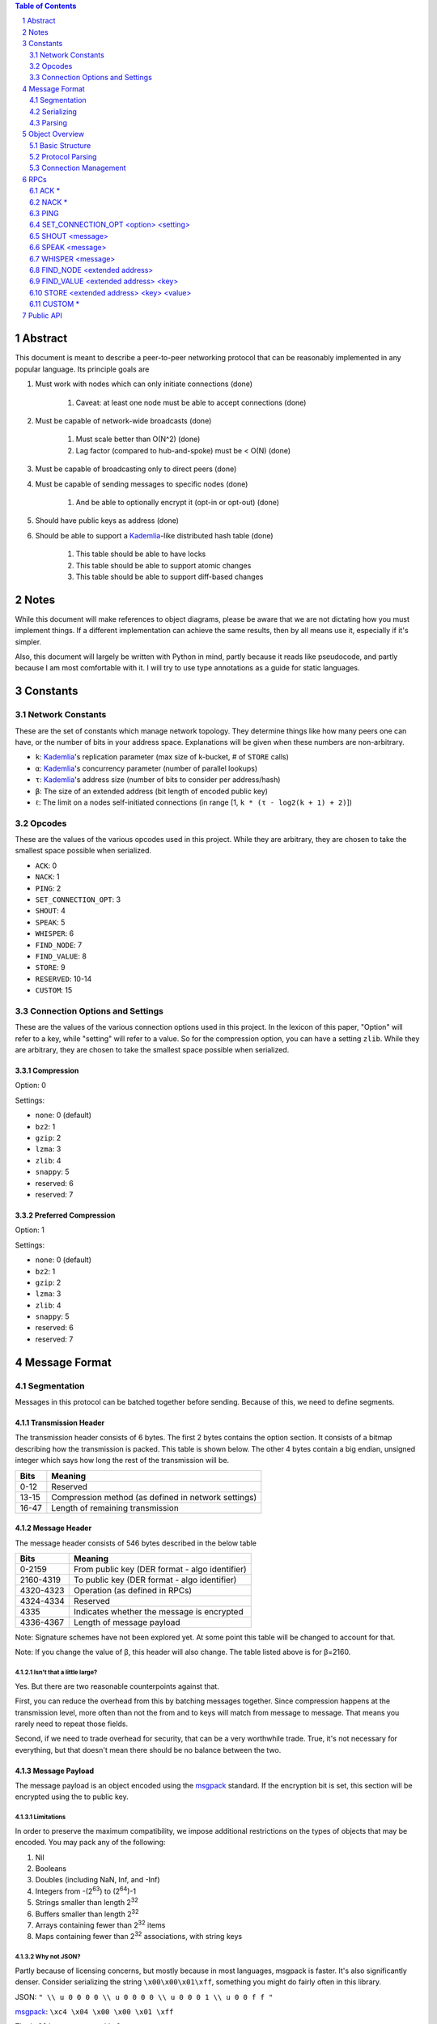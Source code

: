 .. contents:: Table of Contents
    :backlinks: none
    :depth: 2

.. sectnum::


########
Abstract
########

This document is meant to describe a peer-to-peer networking protocol that can
be reasonably implemented in any popular language. Its principle goals are

1. Must work with nodes which can only initiate connections (done)

    1. Caveat: at least one node must be able to accept connections (done)

2. Must be capable of network-wide broadcasts (done)

    1. Must scale better than O(N^2) (done)
    2. Lag factor (compared to hub-and-spoke) must be < O(N) (done)

3. Must be capable of broadcasting only to direct peers (done)
4. Must be capable of sending messages to specific nodes (done)

    1. And be able to optionally encrypt it (opt-in or opt-out) (done)

5. Should have public keys as address (done)
6. Should be able to support a `Kademlia`_-like distributed hash table (done)

    1. This table should be able to have locks
    2. This table should be able to support atomic changes
    3. This table should be able to support diff-based changes


#####
Notes
#####

While this document will make references to object diagrams, please be aware
that we are not dictating how you must implement things. If a different
implementation can achieve the same results, then by all means use it,
especially if it's simpler.

Also, this document will largely be written with Python in mind, partly because
it reads like pseudocode, and partly because I am most comfortable with it. I
will try to use type annotations as a guide for static languages.

#########
Constants
#########

=================
Network Constants
=================

These are the set of constants which manage network topology. They determine
things like how many peers one can have, or the number of bits in your address
space. Explanations will be given when these numbers are non-arbitrary.

* ``k``: `Kademlia`_'s replication parameter (max size of k-bucket, # of
  ``STORE`` calls)
* ``α``: `Kademlia`_'s concurrency parameter (number of parallel lookups)
* ``τ``: `Kademlia`_'s address size (number of bits to consider per
  address/hash)
* ``β``: The size of an extended address (bit length of encoded public key)
* ``ℓ``: The limit on a nodes self-initiated connections (in range [1,
  ``k * (τ - log2(k + 1) + 2)``])

=======
Opcodes
=======

These are the values of the various opcodes used in this project. While they are
arbitrary, they are chosen to take the smallest space possible when serialized.

* ``ACK``: 0
* ``NACK``: 1
* ``PING``: 2
* ``SET_CONNECTION_OPT``: 3
* ``SHOUT``: 4
* ``SPEAK``: 5
* ``WHISPER``: 6
* ``FIND_NODE``: 7
* ``FIND_VALUE``: 8
* ``STORE``: 9
* ``RESERVED``: 10-14
* ``CUSTOM``: 15

===============================
Connection Options and Settings
===============================

These are the values of the various connection options used in this project. In
the lexicon of this paper, "Option" will refer to a key, while "setting" will
refer to a value. So for the compression option, you can have a setting
``zlib``. While they are arbitrary, they are chosen to take the smallest space
possible when serialized.

~~~~~~~~~~~
Compression
~~~~~~~~~~~

Option: 0

Settings:

* ``none``: 0 (default)
* ``bz2``: 1
* ``gzip``: 2
* ``lzma``: 3
* ``zlib``: 4
* ``snappy``: 5
* reserved: 6
* reserved: 7

~~~~~~~~~~~~~~~~~~~~~
Preferred Compression
~~~~~~~~~~~~~~~~~~~~~

Option: 1

Settings:

* ``none``: 0 (default)
* ``bz2``: 1
* ``gzip``: 2
* ``lzma``: 3
* ``zlib``: 4
* ``snappy``: 5
* reserved: 6
* reserved: 7

##############
Message Format
##############

============
Segmentation
============

Messages in this protocol can be batched together before sending. Because of
this, we need to define segments.

~~~~~~~~~~~~~~~~~~~
Transmission Header
~~~~~~~~~~~~~~~~~~~

The transmission header consists of 6 bytes. The first 2 bytes contains the
option section. It consists of a bitmap describing how the transmission is
packed. This table is shown below. The other 4 bytes contain a big endian,
unsigned integer which says how long the rest of the transmission will be.

+-------+-----------------------------------------------------+
| Bits  | Meaning                                             |
+=======+=====================================================+
| 0-12  | Reserved                                            |
+-------+-----------------------------------------------------+
| 13-15 | Compression method (as defined in network settings) |
+-------+-----------------------------------------------------+
| 16-47 | Length of remaining transmission                    |
+-------+-----------------------------------------------------+

~~~~~~~~~~~~~~
Message Header
~~~~~~~~~~~~~~

The message header consists of 546 bytes described in the below table

+-----------+-----------------------------------------------------+
| Bits      | Meaning                                             |
+===========+=====================================================+
| 0-2159    | From public key (DER format - algo identifier)      |
+-----------+-----------------------------------------------------+
| 2160-4319 | To public key (DER format - algo identifier)        |
+-----------+-----------------------------------------------------+
| 4320-4323 | Operation (as defined in RPCs)                      |
+-----------+-----------------------------------------------------+
| 4324-4334 | Reserved                                            |
+-----------+-----------------------------------------------------+
| 4335      | Indicates whether the message is encrypted          |
+-----------+-----------------------------------------------------+
| 4336-4367 | Length of message payload                           |
+-----------+-----------------------------------------------------+

Note: Signature schemes have not been explored yet. At some point this table
will be changed to account for that.

Note: If you change the value of β, this header will also change. The table
listed above is for β=2160.

--------------------------
Isn't that a little large?
--------------------------

Yes. But there are two reasonable counterpoints against that.

First, you can reduce the overhead from this by batching messages together.
Since compression happens at the transmission level, more often than not the
from and to keys will match from message to message. That means you rarely need
to repeat those fields.

Second, if we need to trade overhead for security, that can be a very worthwhile
trade. True, it's not necessary for everything, but that doesn't mean there
should be no balance between the two.

~~~~~~~~~~~~~~~
Message Payload
~~~~~~~~~~~~~~~

The message payload is an object encoded using the `msgpack`_ standard. If the
encryption bit is set, this section will be encrypted using the to public key.

-----------
Limitations
-----------

In order to preserve the maximum compatibility, we impose additional
restrictions on the types of objects that may be encoded. You may pack any of
the following:

1. Nil
2. Booleans
3. Doubles (including NaN, Inf, and -Inf)
4. Integers from -(2\ `63`:superscript:) to (2\ `64`:superscript:)-1
5. Strings smaller than length 2\ `32`:superscript:
6. Buffers smaller than length 2\ `32`:superscript:
7. Arrays containing fewer than 2\ `32`:superscript: items
8. Maps containing fewer than 2\ `32`:superscript: associations, with string keys

-------------
Why not JSON?
-------------

Partly because of licensing concerns, but mostly because in most languages,
msgpack is faster. It's also significantly denser. Consider serializing the
string ``\x00\x00\x01\xff``, something you might do fairly often in this
library.

JSON: ``" \\ u 0 0 0 0 \\ u 0 0 0 0 \\ u 0 0 0 1 \\ u 0 0 f f "``

`msgpack`_: ``\xc4 \x04 \x00 \x00 \x01 \xff``

That's 26 bytes to msgpack's 6.

~~~~~~~~~~~~~~~~~~~~~
Transmission Overview
~~~~~~~~~~~~~~~~~~~~~

Each transmission will start with a Transmission Header, and at least one pair
of Message Header and Payload. Message Headers and Payloads *always* come in
associated pairs, and they are *always* directly next to each other.

===========
Serializing
===========

=======
Parsing
=======

Each step will be both explained, and written in a python-like pseudocode.

.. code-block:: python

    def parse_tx(transmission):
        """Splits one transmission into its message components"""
        # note: tx is short for transmission
        tx_header, tx_payload = transmission[:6], transmission[6:]
        tx_opts, tx_len_raw = tx_header[:2], tx_header[2:]
        # Now we parse the length. Luckily the standard library can do that
        tx_len = struct.unpack("!L", tx_len_raw)[0]  # type: int
        tx_compression = tx_opts[1] % 8  # type: int

        # Here we will decompress only the first tx_len bytes
        tx_payload = decompress(tx_payload[:tx_len], tx_compression)
        to_parse = len(tx_payload)  # type: int
        parsed = 0  # type: int

        while parsed < to_parse:
            msg_header = tx_payload[parsed : parsed + 546]
            parsed += 546
            # Now we parse the length. Luckily the standard library can do that
            msg_len = struct.unpack("!L", msg_header[-4:])[0]  # type: int
            msg_encrypted = msg_header[-5] % 2  # type: int
            msg_op = msg_header[-6] << 4  # type: int
            msg_from = msg_header[:270]  # type: bytes
            msg_to = msg_header[270:540]  # type: bytes
            msg_payload = tx_payload[parsed : parsed + msg_len]  # type: bytes
            parsed += msg_len
            # In production you would probably use a class, but for brevity's
            # sake, we'll yield a tuple here
            yield (msg_from, msg_to, msg_len, msg_encrypted, msg_payload)

After being split in this way, it will get

###############
Object Overview
###############

===============
Basic Structure
===============

================
Protocol Parsing
================

=====================
Connection Management
=====================

####
RPCs
####

This section describes how your node should respond to incoming network messages

=====
ACK *
=====

This is the RPC that should be sent back to acknowledge a network message as
successful, and provide return data if necessary.

======
NACK *
======

This is the RPC that should be sent back to acknowledge a network message as
failed, and provide return data if necessary.

====
PING
====

Always respond with ``ACK PING``. This will be utilized heavily in datagram
protocols like UDP or µTP.

=====================================
SET_CONNECTION_OPT <option> <setting>
=====================================

This will take two arguments. The first will be the option you wish to set, and
the second is what you will set it to. Typically this will be something like
enabling a compression method, or setting one as preferred.

Should either respond ``ACK SET_CONNECTION_OPT <option> <setting>`` or
``NACK SET_CONNECTION_OPT <option> <setting>``, depending on if your node
supports this setting.

===============
SHOUT <message>
===============

This indicates that a message should be forwarded to all peers if you have not
previously seen it. ``ACK`` s are ill-advised here.

Assuming the above, and that ``ℓ`` is obeyed, we should be able to make some
reasonable assumptions.

~~~~~~~~~~~~~~~~~~~
Defining Some Terms
~~~~~~~~~~~~~~~~~~~

::

    n    number of nodes on the network
    ℓ    the limit on outward connections
    m    the number of messages per broadcast
    t    sum(node.num_connections for node in nodes)

~~~~~~~~~~~~~~~~~~~~~~~~~~~~~~~~
Special Case: Saturated Networks
~~~~~~~~~~~~~~~~~~~~~~~~~~~~~~~~

This case is less efficient in most situations. Because each node can
see all other nodes, we can say that it has (n - 1) connections. Each
node will relay to all but one of its connections, except the original
sender, who sends it to all. Therefore we can say:

::

   t = (n - 1) × n
   m = t - n + 1
   = (n - 1) × n - n + 1
   = n^2 - 2n + 1
   = (n - 1)^2
   = Θ(n^2)

.. figure:: pics/saturatednetworkgraph.png
    :alt: Data sent to nodes on a network for a single broadcast in saturated
        networks

    Data sent to nodes on a network for a single broadcast in saturated networks

~~~~~~~~~~~~~~~~~~~~~~~~~~~~~~
Special Case: Limited Networks
~~~~~~~~~~~~~~~~~~~~~~~~~~~~~~

A limited network is where each node has ℓ outward connections. This is
the limit set in software, so a node will not initiate more than ℓ
connections on its own. Because connections must have another end, we
can conclude that the number of inward connections per node is also ℓ.
Therefore:

::

   t = 2ℓ × n
   m = t - n + 1
   = 2ℓ × n - n + 1
   = (2ℓ - 1) × n + 1
   = Θ(n)

.. figure:: pics/limitednetworkgraph.png
    :alt: Data sent to nodes on a network for a single broadcast in limited
        networks

    Data sent to nodes on a network for a single broadcast in limited networks

~~~~~~~~~~~~~~~
Crossover Point
~~~~~~~~~~~~~~~

You should be able to show where these two domains meet by finding the point
where m is equal.

::

    (n - 1)^2 = (2ℓ - 1) × n + 1
    n^2 - 2n + 1 = (2ℓ - 1) × n + 1
    n^2 - 2n = (2ℓ - 1) × n
    n - 2 = 2ℓ - 1
    n = 2ℓ + 1

.. figure:: pics/crossovergraph.png
    :alt: Data sent to nodes on a network for a single broadcast

    Data sent to nodes on a network for a single broadcast

~~~~~~~~~~~~
Lag Analysis
~~~~~~~~~~~~

I managed to find the worst possible network topology for lag that this
library will generate. It looks like:

.. figure:: pics/WorstCaseL1.png
   :alt: Delay in hops for a worst-case network with ℓ=1

   Delay in hops for a worst-case network with ℓ=1

.. figure:: pics/WorstCaseL2.png
   :alt: Delay in hops for a worst-case network with ℓ=2

   Delay in hops for a worst-case network with ℓ=2

The lag it experiences is described by the following formula (assuming similar
bandwidth and latency):

::

    lag = ceil(max((n-2) ÷ ℓ, 1)) for all networks where n > 2ℓ + 1

~~~~~~~~~~
Conclusion
~~~~~~~~~~

From this, we can gather the following:

1. For all networks where n < 2ℓ + 1, m is Θ(n^2)
2. For all networks where n >= 2ℓ + 1, m is Θ(n)
3. All networks are O(n)
4. Lag follows ceil(max((n-2) ÷ ℓ, 1))

~~~~~~~~~~~~~~~~~~~~~~~~~~~~~~~~~~~~~~
Comparison to Centralized Architecture
~~~~~~~~~~~~~~~~~~~~~~~~~~~~~~~~~~~~~~

When comparing to a simplified server model, it becomes clear that there is a
fixed, linearly scaling cost for migrating to this peer-to-peer architecture.

The model we'll compare against has the following characteristics:

1. When it receives a message, it echoes it to each other client
2. It has ℓ threads writing data out
3. Each client has similar lag and bandwidth

Such a network should follow the formula:

::

    lag = ceil((n-1) ÷ ℓ) + 1

This means that, for any network comparison of equal ℓ and n, you have the
following change in costs:

1. Worst case lag is *at worst* the same as it was before (ratio ≤ 1)
2. *Total* bandwidth used is increased by a factor of 2ℓ - 1 + (1 ÷ n)

Therefore, we can conclude that this broadcast design satisfies the requirements
for an efficient protocol.

===============
SPEAK <message>
===============

This indicates that a message may be forwarded to all peers *at your
discretion*, if you have not previously seen it. By default a node should *not*
forward it, but there are some situations where it might be desirable.

``ACK`` s are not necessary except on UDP-like transports, since the nodes
receiving this message are directly connected. If it is difficult to implement
this conditional, send the ``ACK`` by default.

=================
WHISPER <message>
=================

This indicates that a message is intended for a specific destination. The
message may or not be encrypted. That should be handled on the message parser
level.

Acknowledge these messages in the format
``ACK WHISPER <sig or hash of message>``.

~~~~~~~~~~~~~~~~~~~~~
If Directly Connected
~~~~~~~~~~~~~~~~~~~~~

Send the message directly. Encrypt if on an insecure transport. Otherwise
encryption is optional.

~~~~~~~~~~~~~~~~~~~~~~~~~
If Not Directly Connected
~~~~~~~~~~~~~~~~~~~~~~~~~

Otherwise things can be ambiguous. Both of these methods should be supported,
but the decision on which to take should be made locally.

---------
Iterative
---------

This strategy should be preferred if your k-buckets are not yet filled.
Essentially you should issue ``FIND_NODE`` RPCs until you've received the info
for the node you are looking for. When this has happened, send directly. Under
this scheme, encryption follows the same rules as if you are directly connected,
because you will be.

---------
Recursive
---------

This strategy should be preferred if your k-buckets *are* filled. To do this,
you issue a ``WHISPER`` RPC to the closest node you have. They will then follow
this same decision tree. In this scheme encryption is *mandatory*.

============================
FIND_NODE <extended address>
============================

This is mostly defined by the `Kademlia`_ spec. Essentially, they send you an
address, and you reply with the ``k`` closest nodes you're aware of to that
address, where distance is given by ``XOR(<extended address>, addr) % 2**τ``. If
you don't know of ``k`` nodes, send back as many as are known. Format like
``ACK FIND_NODE <node 0 info> <node 1 info> ...``.

===================================
FIND_VALUE <extended address> <key>
===================================

While the address can be computed directly from the key, both are included to
save computation time.

~~~~~~~~~~~~~~~~
If Value Unknown
~~~~~~~~~~~~~~~~

Respond as if it was a ``FIND_NODE`` RPC.

~~~~~~~~~~~~~~
If Value Known
~~~~~~~~~~~~~~

Respond in the format ``ACK FIND_VALUE <key> <value> <metadata>``. Metadata is
defined in the Object Overview section.

======================================
STORE <extended address> <key> <value>
======================================

While the address can be computed directly from the key, both are included to
save computation time. It should ``ACK`` in a similar format to ``FIND_VALUE``.

========
CUSTOM *
========

This is the opcode reserved for building on top of this protocol. Part of the
public API is a way to hook into the protocol parser. This opcode indicates that
a message is meant for this part of the API, rather than a part of the protocol
defined above.

##########
Public API
##########


.. _Kademlia:
        https://pdos.csail.mit.edu/~petar/papers/maymounkov-kademlia-lncs.pdf

.. _msgpack:
        https://github.com/msgpack/msgpack/blob/master/spec.md
